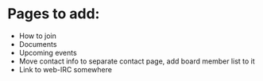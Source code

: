 * Pages to add:
 - How to join
 - Documents
 - Upcoming events
 - Move contact info to separate contact page, add board member list to it
 - Link to web-IRC somewhere
